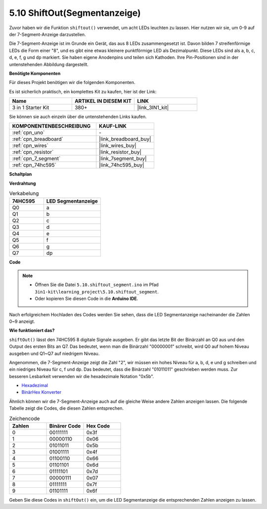 .. _ar_segment:


5.10 ShiftOut(Segmentanzeige)
===================================

Zuvor haben wir die Funktion ``shiftout()`` verwendet, um acht LEDs leuchten zu lassen. Hier nutzen wir sie, um 0-9 auf der 7-Segment-Anzeige darzustellen.

Die 7-Segment-Anzeige ist im Grunde ein Gerät, das aus 8 LEDs zusammengesetzt ist. Davon bilden 7 streifenförmige LEDs die Form einer "8", und es gibt eine etwas kleinere punktförmige LED als Dezimalpunkt. Diese LEDs sind als a, b, c, d, e, f, g und dp markiert. Sie haben eigene Anodenpins und teilen sich Kathoden. Ihre Pin-Positionen sind in der untenstehenden Abbildung dargestellt.

.. image:: img/segment_cathode.png
    :width: 600
    :align: center

**Benötigte Komponenten**

Für dieses Projekt benötigen wir die folgenden Komponenten.

Es ist sicherlich praktisch, ein komplettes Kit zu kaufen, hier ist der Link:

.. list-table::
    :widths: 20 20 20
    :header-rows: 1

    *   - Name	
        - ARTIKEL IN DIESEM KIT
        - LINK
    *   - 3 in 1 Starter Kit
        - 380+
        - |link_3IN1_kit|

Sie können sie auch einzeln über die untenstehenden Links kaufen.

.. list-table::
    :widths: 30 20
    :header-rows: 1

    *   - KOMPONENTENBESCHREIBUNG
        - KAUF-LINK

    *   - :ref:`cpn_uno`
        - \-
    *   - :ref:`cpn_breadboard`
        - |link_breadboard_buy|
    *   - :ref:`cpn_wires`
        - |link_wires_buy|
    *   - :ref:`cpn_resistor`
        - |link_resistor_buy|
    *   - :ref:`cpn_7_segment`
        - |link_7segment_buy|
    *   - :ref:`cpn_74hc595`
        - |link_74hc595_buy|

**Schaltplan**

.. image:: img/circuit_6.5_segment.png

**Verdrahtung**

.. list-table:: Verkabelung
    :widths: 15 25
    :header-rows: 1

    *   - 74HC595
        - LED Segmentanzeige
    *   - Q0
        - a
    *   - Q1
        - b
    *   - Q2
        - c
    *   - Q3
        - d
    *   - Q4
        - e
    *   - Q5
        - f
    *   - Q6
        - g
    *   - Q7
        - dp

.. image:: img/5.10_segment_bb.png
    :width: 600
    :align: center


**Code**

.. note::

    * Öffnen Sie die Datei ``5.10.shiftout_segment.ino`` im Pfad ``3in1-kit\learning_project\5.10.shiftout_segment``.
    * Oder kopieren Sie diesen Code in die **Arduino IDE**.
    
    

.. raw:: html
    
    <iframe src=https://create.arduino.cc/editor/sunfounder01/23b9a3ea-c648-4f33-8622-e279d94ee507/preview?embed style="height:510px;width:100%;margin:10px 0" frameborder=0></iframe>
    
Nach erfolgreichem Hochladen des Codes werden Sie sehen, dass die LED Segmentanzeige nacheinander die Zahlen 0~9 anzeigt.

**Wie funktioniert das?**

``shiftOut()`` lässt den 74HC595 8 digitale Signale ausgeben.
Er gibt das letzte Bit der Binärzahl an Q0 aus
und den Output des ersten Bits an Q7. Das bedeutet,
wenn man die Binärzahl "00000001" schreibt, wird Q0 auf hohem Niveau ausgeben und Q1~Q7 auf niedrigem Niveau.

Angenommen, die 7-Segment-Anzeige zeigt die Zahl "2",
wir müssen ein hohes Niveau für a, b, d, e und g schreiben und ein niedriges Niveau für c, f und dp.
Das bedeutet, dass die Binärzahl "01011011" geschrieben werden muss.
Zur besseren Lesbarkeit verwenden wir die hexadezimale Notation "0x5b".

.. image:: img/7_segment2.png

* `Hexadezimal <https://en.wikipedia.org/wiki/Hexadecimal>`_

* `BinärHex Konverter <https://www.binaryhexconverter.com/binary-to-hex-converter>`_

Ähnlich können wir die 7-Segment-Anzeige auch auf die gleiche Weise andere Zahlen anzeigen lassen.
Die folgende Tabelle zeigt die Codes, die diesen Zahlen entsprechen.

.. list-table:: Zeichencode
    :widths: 20 20 20
    :header-rows: 1

    *   - Zahlen	
        - Binärer Code
        - Hex Code  
    *   - 0	
        - 00111111	
        - 0x3f
    *   - 1	
        - 00000110	
        - 0x06
    *   - 2	
        - 01011011	
        - 0x5b
    *   - 3	
        - 01001111	
        - 0x4f
    *   - 4	
        - 01100110	
        - 0x66
    *   - 5	
        - 01101101	
        - 0x6d
    *   - 6	
        - 01111101	
        - 0x7d
    *   - 7	
        - 00000111	
        - 0x07
    *   - 8	
        - 01111111	
        - 0x7f
    *   - 9	
        - 01101111	
        - 0x6f

Geben Sie diese Codes in ``shiftOut()`` ein, um die LED Segmentanzeige die entsprechenden Zahlen anzeigen zu lassen.
